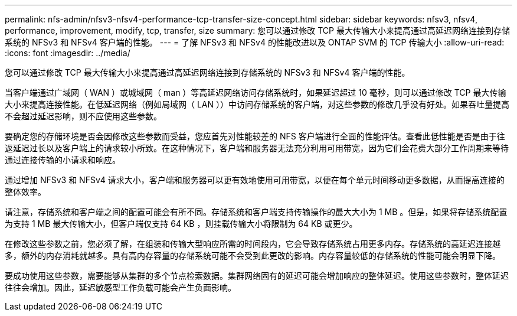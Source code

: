 ---
permalink: nfs-admin/nfsv3-nfsv4-performance-tcp-transfer-size-concept.html 
sidebar: sidebar 
keywords: nfsv3, nfsv4, performance, improvement, modify, tcp, transfer, size 
summary: 您可以通过修改 TCP 最大传输大小来提高通过高延迟网络连接到存储系统的 NFSv3 和 NFSv4 客户端的性能。 
---
= 了解 NFSv3 和 NFSv4 的性能改进以及 ONTAP SVM 的 TCP 传输大小
:allow-uri-read: 
:icons: font
:imagesdir: ../media/


[role="lead"]
您可以通过修改 TCP 最大传输大小来提高通过高延迟网络连接到存储系统的 NFSv3 和 NFSv4 客户端的性能。

当客户端通过广域网（ WAN ）或城域网（ man ）等高延迟网络访问存储系统时，如果延迟超过 10 毫秒，则可以通过修改 TCP 最大传输大小来提高连接性能。在低延迟网络（例如局域网（ LAN ））中访问存储系统的客户端，对这些参数的修改几乎没有好处。如果吞吐量提高不会超过延迟影响，则不应使用这些参数。

要确定您的存储环境是否会因修改这些参数而受益，您应首先对性能较差的 NFS 客户端进行全面的性能评估。查看此低性能是否是由于往返延迟过长以及客户端上的请求较小所致。在这种情况下，客户端和服务器无法充分利用可用带宽，因为它们会花费大部分工作周期来等待通过连接传输的小请求和响应。

通过增加 NFSv3 和 NFSv4 请求大小，客户端和服务器可以更有效地使用可用带宽，以便在每个单元时间移动更多数据，从而提高连接的整体效率。

请注意，存储系统和客户端之间的配置可能会有所不同。存储系统和客户端支持传输操作的最大大小为 1 MB 。但是，如果将存储系统配置为支持 1 MB 最大传输大小，但客户端仅支持 64 KB ，则挂载传输大小将限制为 64 KB 或更少。

在修改这些参数之前，您必须了解，在组装和传输大型响应所需的时间段内，它会导致存储系统占用更多内存。存储系统的高延迟连接越多，额外的内存消耗就越多。具有高内存容量的存储系统可能不会受到此更改的影响。内存容量较低的存储系统的性能可能会明显下降。

要成功使用这些参数，需要能够从集群的多个节点检索数据。集群网络固有的延迟可能会增加响应的整体延迟。使用这些参数时，整体延迟往往会增加。因此，延迟敏感型工作负载可能会产生负面影响。
